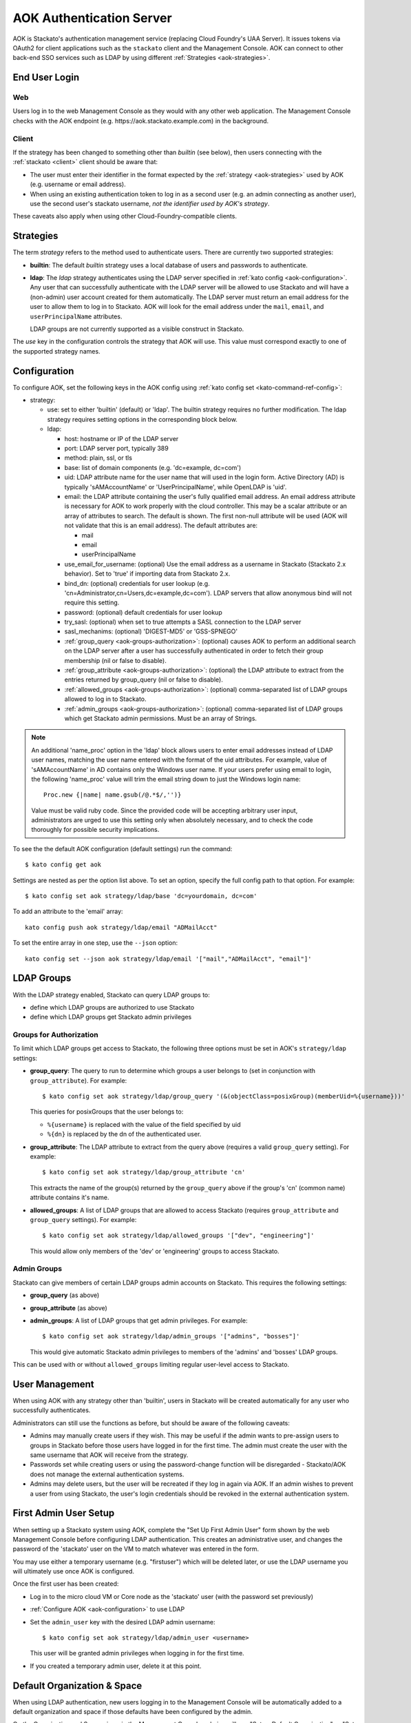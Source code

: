 .. _aok:

.. index:: Authentication Server (AOK)

AOK Authentication Server
=========================

AOK is Stackato's authentication management service (replacing Cloud
Foundry's UAA Server). It issues tokens via OAuth2 for client
applications such as the ``stackato`` client and the Management Console.
AOK can connect to other back-end SSO services such as LDAP by using
different :ref:`Strategies <aok-strategies>`.

End User Login
--------------

Web
^^^

Users log in to the web Management Console as they would with any other
web application. The Management Console checks with the AOK endpoint (e.g.
\https://aok.stackato.example.com) in the background. 

Client
^^^^^^

If the strategy has been changed to something other than `builtin` (see 
below), then users connecting with the :ref:`stackato <client>` client 
should be aware that:

* The user must enter their identifier in the format expected by the
  :ref:`strategy <aok-strategies>` used by AOK (e.g. username or email
  address).
  
* When using an existing authentication token to log in as a second user
  (e.g. an admin connecting as another user), use the second user's
  stackato username, *not the identifier used by AOK's strategy*.

These caveats also apply when using other Cloud-Foundry-compatible clients.

.. _aok-strategies:

Strategies
----------

The term *strategy* refers to the method used to authenticate users.
There are currently two supported strategies:

* **builtin**: The default `builtin` strategy uses a local database of
  users and passwords to authenticate. 

* **ldap**: The `ldap` strategy authenticates using the LDAP server
  specified in :ref:`kato config <aok-configuration>`. Any user that can
  successfully authenticate with the LDAP server will be allowed to use
  Stackato and will have a (non-admin) user account created for them
  automatically. The LDAP server must return an email address for the
  user to allow them to log in to Stackato. AOK will look for the email
  address under the ``mail``, ``email``, and ``userPrincipalName``
  attributes.
  
  LDAP groups are not currently supported as a visible construct in
  Stackato.
  
.. only:: not public

  * **google_apps**: Authenticates users on a `Google Apps for Business
    <http://www.google.com/enterprise/apps/business/>`_ domain.
    ``stackato`` clients will need to authenticate using the
    :ref:`stackato token <command-token>` command.
      
The `use` key in the configuration controls the strategy that AOK
will use. This value must correspond exactly to one of the supported
strategy names.

.. _aok-configuration:
  
Configuration
-------------

To configure AOK, set the following keys in the AOK config using :ref:`kato
config set <kato-command-ref-config>`:

* strategy:

  * use: set to either 'builtin' (default) or 'ldap'. The builtin
    strategy requires no further modification. The ldap strategy
    requires setting options in the corresponding block below.
  
  * ldap:
  
    * host: hostname or IP of the LDAP server
    * port: LDAP server port, typically 389
    * method: plain, ssl, or tls
    * base: list of domain components (e.g. 'dc=example, dc=com')
    * uid: LDAP attribute name for the user name that will used in the
      login form. Active Directory (AD) is typically 'sAMAccountName' or
      'UserPrincipalName', while OpenLDAP is 'uid'.
    * email: the LDAP attribute containing the user's fully qualified
      email address. An email address attribute is necessary for AOK to
      work properly with the cloud controller. This may be a scalar
      attribute or an array of attributes to search. The default is
      shown. The first non-null attribute will be used (AOK will not
      validate that this is an email address). The default attributes are:
      
      * mail
      * email
      * userPrincipalName
      
    * use_email_for_username: (optional) Use the email address as a
      username in Stackato (Stackato 2.x behavior). Set to 'true' if
      importing data from Stackato 2.x.
    * bind_dn: (optional) credentials for user lookup (e.g.
      'cn=Administrator,cn=Users,dc=example,dc=com'). LDAP servers that
      allow anonymous bind will not require this setting.
    * password: (optional) default credentials for user lookup
    * try_sasl: (optional) when set to true attempts a SASL connection
      to the LDAP server
    * sasl_mechanims: (optional) 'DIGEST-MD5' or 'GSS-SPNEGO'
    * :ref:`group_query <aok-groups-authorization>`: (optional) causes
      AOK to perform an additional search on the LDAP server after a
      user has successfully authenticated in order to fetch their group
      membership (nil or false to disable).
    * :ref:`group_attribute <aok-groups-authorization>`: (optional) the
      LDAP attribute to extract from the entries returned by
      group_query (nil or false to disable).
    * :ref:`allowed_groups <aok-groups-authorization>`: (optional)
      comma-separated list of LDAP groups allowed to log in to Stackato.
    * :ref:`admin_groups <aok-groups-authorization>`: (optional)
      comma-separated list of LDAP groups which get Stackato admin
      permissions. Must be an array of Strings.


.. only:: not public

  * google_apps:
  
    * domain: your Google Apps domain. 

.. note::

  An additional 'name_proc' option in the 'ldap' block allows users to
  enter email addresses instead of LDAP user names, matching the user name
  entered with the format of the uid attributes. For example, value of
  'sAMAccountName' in AD contains only the Windows user name. If your
  users prefer using email to login, the following 'name_proc' value will trim the
  email string down to just the Windows login name::
  
      Proc.new {|name| name.gsub(/@.*$/,'')}
  
  Value must be valid ruby code. Since the provided code will be
  accepting arbitrary user input, administrators are urged to use this
  setting only when absolutely necessary, and to check the code
  thoroughly for possible security implications.
  
To see the the default AOK configuration (default settings) run the command::

  $ kato config get aok
  
Settings are nested as per the option list above. To set an option,
specify the full config path to that option. For example::

  $ kato config set aok strategy/ldap/base 'dc=yourdomain, dc=com'

To add an attribute to the 'email' array::

  kato config push aok strategy/ldap/email "ADMailAcct"

To set the entire array in one step, use the ``--json`` option::

  kato config set --json aok strategy/ldap/email '["mail","ADMailAcct", "email"]'


LDAP Groups
-----------

With the LDAP strategy enabled, Stackato can query LDAP groups to:

* define which LDAP groups are authorized to use Stackato
* define which LDAP groups get Stackato admin privileges


.. _aok-groups-authorization:

Groups for Authorization
^^^^^^^^^^^^^^^^^^^^^^^^

To limit which LDAP groups get access to Stackato, the following three
options must be set in AOK's ``strategy/ldap`` settings:

* **group_query**: The query to run to determine which groups a user
  belongs to (set in conjunction with ``group_attribute``). For example::
  
    $ kato config set aok strategy/ldap/group_query '(&(objectClass=posixGroup)(memberUid=%{username}))'
  
  This queries for posixGroups that the user belongs to:
  
  * ``%{username}`` is replaced with the value of the field specified by uid
  * ``%{dn}`` is replaced by the dn of the authenticated user.
   

* **group_attribute**: The LDAP attribute to extract from the query
  above (requires a valid ``group_query`` setting). For example::
  
    $ kato config set aok strategy/ldap/group_attribute 'cn'
    
  This extracts the name of the group(s) returned by the ``group_query``
  above if the group's 'cn' (common name) attribute contains it's name.
  
* **allowed_groups**: A list of LDAP groups that are allowed to access
  Stackato (requires ``group_attribute`` and ``group_query`` settings).
  For example::
  
    $ kato config set aok strategy/ldap/allowed_groups '["dev", "engineering"]'
  
  This would allow only members of the 'dev' or 'engineering' groups to
  access Stackato. 

.. _aok-admin-groups:
  
Admin Groups
^^^^^^^^^^^^

Stackato can give members of certain LDAP groups admin accounts on
Stackato. This requires the following settings:

* **group_query** (as above)
* **group_attribute** (as above)
* **admin_groups**: A list of LDAP groups that get admin privileges. For
  example::
  
    $ kato config set aok strategy/ldap/admin_groups '["admins", "bosses"]'

  This would give automatic Stackato admin privileges to members of the
  'admins' and 'bosses' LDAP groups.

This can be used with or without ``allowed_groups`` limiting regular
user-level access to Stackato.


User Management
---------------

When using AOK with any strategy other than 'builtin', users in Stackato
will be created automatically for any user who successfully
authenticates.

Administrators can still use the functions as before, but should be
aware of the following caveats:
  
* Admins may manually create users if they wish. This may be useful if the 
  admin wants to pre-assign users to groups in Stackato before those users
  have logged in for the first time. The admin must create the user with the
  same username that AOK will receive from the strategy.
  
* Passwords set while creating users or using the password-change function 
  will be disregarded - Stackato/AOK does not manage the external
  authentication systems.
  
* Admins may delete users, but the user will be recreated if they log in
  again via AOK. If an admin wishes to prevent a user from using Stackato, the
  user's login credentials should be revoked in the external authentication 
  system.


First Admin User Setup
----------------------

When setting up a Stackato system using AOK, complete the "Set Up First
Admin User" form shown by the web Management Console before configuring
LDAP authentication. This creates an administrative user, and changes
the password of the 'stackato' user on the VM to match whatever was
entered in the form.

You may use either a temporary username (e.g. "firstuser") which will be
deleted later, or use the LDAP username you will ultimately use once AOK
is configured.

Once the first user has been created:

* Log in to the micro cloud VM or Core node as the 'stackato' user (with
  the password set previously)

* :ref:`Configure AOK <aok-configuration>` to use LDAP

* Set the ``admin_user`` key with the desired LDAP admin username::

    $ kato config set aok strategy/ldap/admin_user <username>

  This user will be granted admin privileges when logging in for the
  first time.
  
* If you created a temporary admin user, delete it at this point.


Default Organization & Space
----------------------------

When using LDAP authentication, new users logging in to the Management
Console will be automatically added to a default organization and space
if those defaults have been configured by the admin.

On the Organization and Space views in the Management Console, admins
will see "Set as Default Organization" or "Set as Default Space"
respectively. To set this using the ``stackato`` client::

  $ stackato update-org --default [org-name]
  $ stackato update-space --default [space-name]
  
The ``--default`` option is also available with the :ref:`create-org
<command-create-org>` and :ref:`create-space <command-create-space>`
commands, for use when creating new default organizations and spaces.

Without a default organization and space set, new users logging in via
LDAP will be added as users to Stackato, but will not be a member of any
organization or space.


